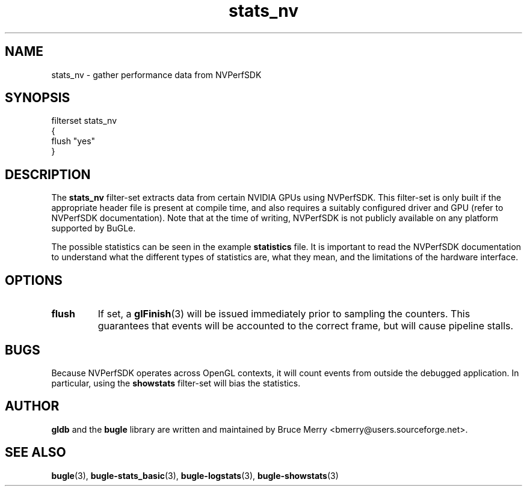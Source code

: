 .TH stats_nv 7 "October 2006" BUGLE "User manual"
.SH NAME
stats_nv \- gather performance data from NVPerfSDK
.SH SYNOPSIS
.nf
filterset stats_nv
{
    flush "yes"
}
.SH DESCRIPTION
The
.B stats_nv
filter-set extracts data from certain NVIDIA GPUs using NVPerfSDK. This
filter-set is only built if the appropriate header file is present at
compile time, and also requires a suitably configured driver and GPU
(refer to NVPerfSDK documentation). Note that at the time of writing,
NVPerfSDK is not publicly available on any platform supported by BuGLe.

The possible statistics can be seen in the example
.B statistics
file. It is important to read the NVPerfSDK documentation to understand
what the different types of statistics are, what they mean, and the
limitations of the hardware interface.
.SH OPTIONS
.TP
.B flush
If set, a
.BR glFinish (3)
will be issued immediately prior to sampling the counters. This
guarantees that events will be accounted to the correct frame, but will
cause pipeline stalls.
.SH BUGS
Because NVPerfSDK operates across OpenGL contexts, it will count events
from outside the debugged application. In particular, using the
.B showstats
filter-set will bias the statistics.
.SH AUTHOR
.B gldb
and the
.B bugle
library are written and maintained by Bruce Merry
<bmerry@users.sourceforge.net>.
.SH SEE ALSO
.BR bugle (3),
.BR bugle-stats_basic (3),
.BR bugle-logstats (3),
.BR bugle-showstats (3)
